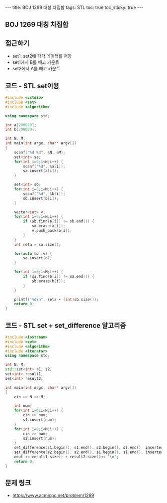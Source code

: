 #+HTML: ---
#+HTML: title: BOJ 1269 대칭 차집합
#+HTML: tags: STL
#+HTML: toc: true
#+HTML: toc_sticky: true
#+HTML: ---
#+OPTIONS: ^:nil

** BOJ 1269 대칭 차집합

** 접근하기
- set1, set2에 각각 데이터를 저장
- set1에서 B를 빼고 카운트
- set2에서 A를 빼고 카운트

** 코드 - STL set이용
#+BEGIN_SRC cpp
#include <cstdio>
#include <set>
#include <algorithm>

using namespace std;

int a[200020];
int b[200020];

int N, M;
int main(int argc, char* argv[])
{
    scanf("%d %d", &N, &M);
    set<int> sa;
    for(int i=0;i<N;i++) {
        scanf("%d", &a[i]);
        sa.insert(a[i]);
    }

    set<int> sb;
    for(int i=0;i<M;i++) {
        scanf("%d", &b[i]);
        sb.insert(b[i]);
    }

    vector<int> v;
    for(int i=0;i<N;i++) {
        if (sb.find(a[i]) != sb.end()) {
            sa.erase(a[i]);
            v.push_back(a[i]);
        }
    }
    int reta = sa.size();

    for(auto &o :v) {
        sa.insert(o);
    }

    for(int i=0;i<M;i++) {
        if (sa.find(b[i]) != sa.end()) {
            sb.erase(b[i]);
        }
    }

    printf("%d\n", reta + (int)sb.size());
    return 0;
}
#+END_SRC

** 코드 - STL set + set_difference 알고리즘
#+BEGIN_SRC cpp
#include <iostream>
#include <set>
#include <algorithm>
#include <iterator>
using namespace std;

int N, M;
std::set<int> s1, s2;
set<int> result1;
set<int> result2;

int main(int argc, char* argv[])
{
    cin >> N >> M;

    int num;
    for(int i=0;i<N;i++) {
        cin >> num;
        s1.insert(num);
    }
    for(int i=0;i<M;i++) {
        cin >> num;
        s2.insert(num);
    }
    set_difference(s1.begin(), s1.end(), s2.begin(), s2.end(), inserter(result1, result1.end()));
    set_difference(s2.begin(), s2.end(), s1.begin(), s1.end(), inserter(result2, result2.end()));
    cout << result1.size() + result2.size()<< "\n";
    return 0;
}
#+END_SRC
** 문제 링크
- https://www.acmicpc.net/problem/1269
